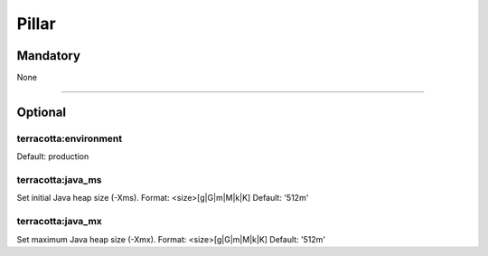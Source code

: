 Pillar
======

Mandatory
---------

None

~~~~~~~~~~~~

Optional
--------

terracotta:environment
~~~~~~~~~~~~~~~~~~~~~~

Default: production

terracotta:java_ms
~~~~~~~~~~~~~~~~~~

Set initial Java heap size (-Xms).
Format: <size>[g|G|m|M|k|K]
Default: '512m'

terracotta:java_mx
~~~~~~~~~~~~~~~~~~~~~~

Set maximum Java heap size (-Xmx).
Format: <size>[g|G|m|M|k|K]
Default: '512m'
